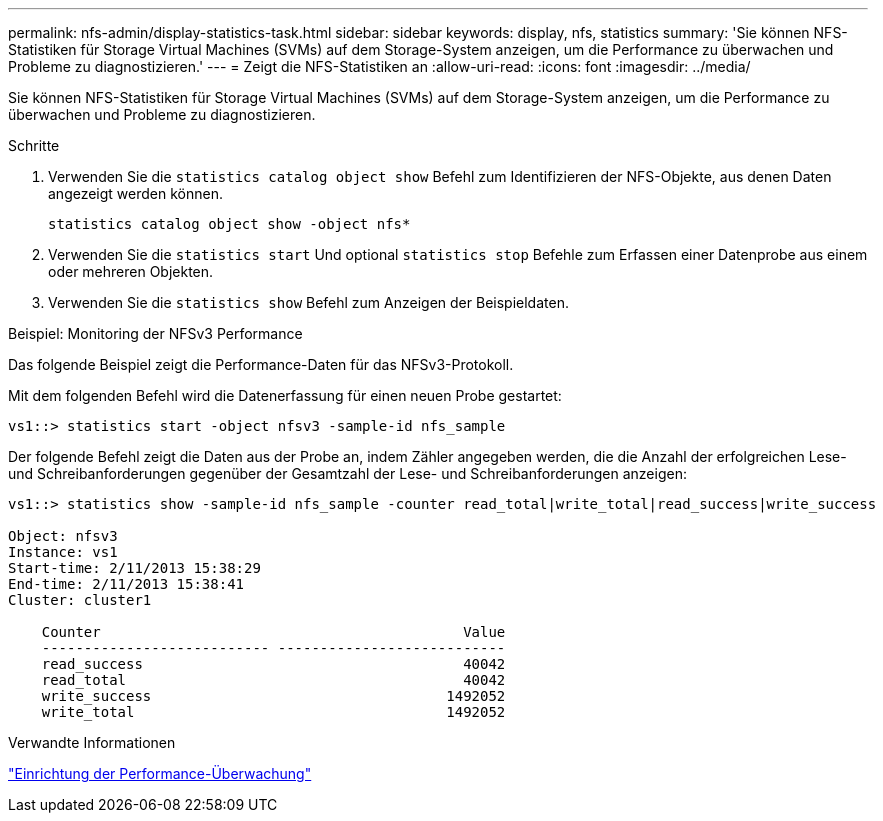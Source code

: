 ---
permalink: nfs-admin/display-statistics-task.html 
sidebar: sidebar 
keywords: display, nfs, statistics 
summary: 'Sie können NFS-Statistiken für Storage Virtual Machines (SVMs) auf dem Storage-System anzeigen, um die Performance zu überwachen und Probleme zu diagnostizieren.' 
---
= Zeigt die NFS-Statistiken an
:allow-uri-read: 
:icons: font
:imagesdir: ../media/


[role="lead"]
Sie können NFS-Statistiken für Storage Virtual Machines (SVMs) auf dem Storage-System anzeigen, um die Performance zu überwachen und Probleme zu diagnostizieren.

.Schritte
. Verwenden Sie die `statistics catalog object show` Befehl zum Identifizieren der NFS-Objekte, aus denen Daten angezeigt werden können.
+
`statistics catalog object show -object nfs*`

. Verwenden Sie die `statistics start` Und optional `statistics stop` Befehle zum Erfassen einer Datenprobe aus einem oder mehreren Objekten.
. Verwenden Sie die `statistics show` Befehl zum Anzeigen der Beispieldaten.


.Beispiel: Monitoring der NFSv3 Performance
Das folgende Beispiel zeigt die Performance-Daten für das NFSv3-Protokoll.

Mit dem folgenden Befehl wird die Datenerfassung für einen neuen Probe gestartet:

[listing]
----
vs1::> statistics start -object nfsv3 -sample-id nfs_sample
----
Der folgende Befehl zeigt die Daten aus der Probe an, indem Zähler angegeben werden, die die Anzahl der erfolgreichen Lese- und Schreibanforderungen gegenüber der Gesamtzahl der Lese- und Schreibanforderungen anzeigen:

[listing]
----

vs1::> statistics show -sample-id nfs_sample -counter read_total|write_total|read_success|write_success

Object: nfsv3
Instance: vs1
Start-time: 2/11/2013 15:38:29
End-time: 2/11/2013 15:38:41
Cluster: cluster1

    Counter                                           Value
    --------------------------- ---------------------------
    read_success                                      40042
    read_total                                        40042
    write_success                                   1492052
    write_total                                     1492052
----
.Verwandte Informationen
link:../performance-config/index.html["Einrichtung der Performance-Überwachung"]
